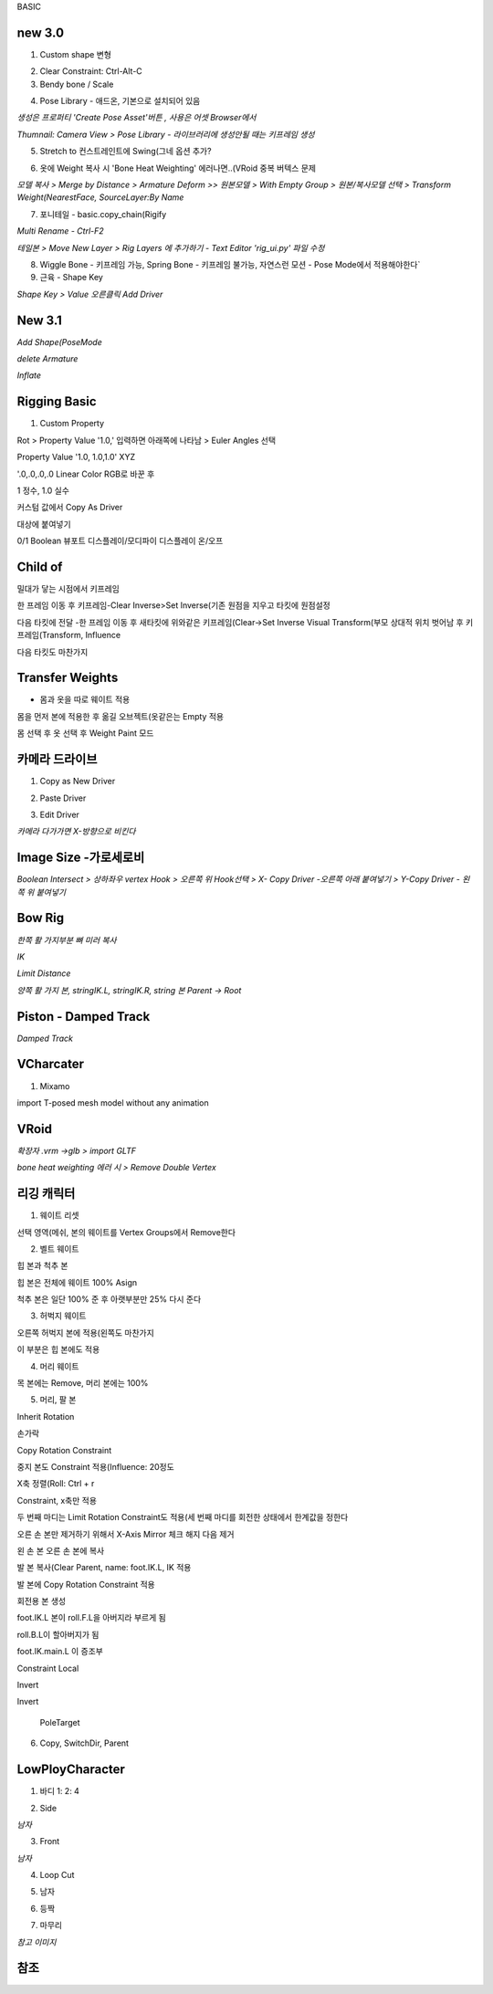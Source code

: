 BASIC

new 3.0
---------

1. Custom shape 변형

.. image:: https://user-images.githubusercontent.com/30430227/148144258-d0ac3416-a262-444d-8a49-a8446ff319f8.png


2. Clear Constraint:  Ctrl-Alt-C


3. Bendy bone / Scale

.. image:: https://user-images.githubusercontent.com/30430227/148144931-9218b029-727d-46c4-98dc-d7ae3b476edd.png
.. image:: https://user-images.githubusercontent.com/30430227/148144956-f72e6e7a-92a8-4654-a724-d554ced3f772.png

.. image:: https://user-images.githubusercontent.com/30430227/148145233-a43ac1f9-beb5-45d8-8494-f2dae4b85c20.png
.. image:: https://user-images.githubusercontent.com/30430227/148145275-29a0a708-8981-4180-8ffd-b298f729c682.png


4. Pose Library - 애드온, 기본으로 설치되어 있음

`생성은 프로퍼티 'Create Pose Asset'버튼 , 사용은 어셋 Browser에서`

.. image:: https://user-images.githubusercontent.com/30430227/148146128-776e923a-a44c-42c6-b6fb-6d10f6c4a157.png
.. image:: https://user-images.githubusercontent.com/30430227/148146147-3aa1c775-10d0-4c39-95f8-0116b80448d8.png

`Thumnail: Camera View > Pose Library - 라이브러리에 생성안될 때는 키프레임 생성`

.. image:: https://user-images.githubusercontent.com/30430227/148146433-23552b3d-1d46-4bb3-b9c2-337fcecd46b1.png
.. image:: https://user-images.githubusercontent.com/30430227/148146418-0e3d5a6d-e69f-4e5f-999e-5a62257f154d.png


5. Stretch to 컨스트레인트에 Swing(그네 옵션 추가?

.. image:: https://user-images.githubusercontent.com/30430227/148146939-c8fcd038-fbf3-40ff-ace2-5d97bf7cab8b.png


6. 옷에 Weight 복사 시 'Bone Heat Weighting' 에러나면..(VRoid 중복 버텍스 문제

`모델 복사 > Merge by Distance > Armature Deform >>`
`원본모델 > With Empty Group > 원본/복사모델 선택 > Transform Weight(NearestFace, SourceLayer:By Name`

.. image:: https://user-images.githubusercontent.com/30430227/148148922-9e4019c3-f648-4a03-9621-4ea8b3ed416e.png


7. 포니테일 - basic.copy_chain(Rigify 

.. image:: https://user-images.githubusercontent.com/30430227/148182797-3fd5dc7e-aa60-446d-84dd-b610a045fccd.png


`Multi Rename - Ctrl-F2`

.. image:: https://user-images.githubusercontent.com/30430227/148182907-b5f24559-962a-46fb-aa2c-e886d43eccda.png


`테일본 > Move New Layer > Rig Layers 에 추가하기 - Text Editor 'rig_ui.py' 파일 수정`

.. image:: https://user-images.githubusercontent.com/30430227/148184783-ad54789f-6247-41f6-b543-1d8dc30ec7b9.png
.. image:: https://user-images.githubusercontent.com/30430227/148185393-e4de20c7-677a-48e0-9dcb-17919871a53d.png

.. image:: https://user-images.githubusercontent.com/30430227/148185364-2a5676cc-7871-4771-8e2b-5dbc1d15e163.png


8. Wiggle Bone - 키프레임 가능, Spring Bone - 키프레임 불가능, 자연스런 모션 - Pose Mode에서 적용해야한다`


9. 근육 - Shape Key 

.. image:: https://user-images.githubusercontent.com/30430227/148206635-3eef3ade-069d-496d-aa1f-0b49a5e2695e.png
.. image:: https://user-images.githubusercontent.com/30430227/148206588-7759b645-778c-4b55-bfa1-b9e9a2d96219.png

`Shape Key > Value 오른클릭 Add Driver`

.. image:: https://user-images.githubusercontent.com/30430227/148206750-21a32ffa-43ad-4239-bfe2-2a8879a2e092.png
.. image:: https://user-images.githubusercontent.com/30430227/148206813-629ee1c7-8f65-4186-a2f1-924b38e27ad8.png


New 3.1
--------

.. image:: https://user-images.githubusercontent.com/30430227/158087579-80579db4-9908-4ed8-ab02-35a29ecb1034.png

`Add Shape(PoseMode`

.. image:: https://user-images.githubusercontent.com/30430227/158087726-89cbe126-0519-4e74-b8a7-321d81820be8.png

`delete Armature`

.. image:: https://user-images.githubusercontent.com/30430227/158087782-88b58046-705e-46ce-9af1-b68033accb23.png

`Inflate`

.. image:: https://user-images.githubusercontent.com/30430227/158088112-f85c5d9d-1b54-457a-9e11-07d1a6356a35.png


Rigging Basic
--------------


1. Custom Property

Rot > Property Value '1.0,' 입력하면 아래쪽에 나타남 > Euler Angles 선택  

.. image:: https://user-images.githubusercontent.com/30430227/130902550-5b991d78-b7ed-4f52-af95-ec893ce60c81.png

Property Value '1.0, 1.0,1.0' XYZ 

'.0,.0,.0,.0 Linear Color RGB로 바꾼 후  

.. image:: https://user-images.githubusercontent.com/30430227/130913389-94abea42-9307-4701-b15f-c34f093a31e5.png

1 정수, 1.0 실수

커스텀 값에서 Copy As Driver  

.. image:: https://user-images.githubusercontent.com/30430227/130905238-b21ad6f9-28ad-4bd5-91a5-7fa335743f30.png

대상에 붙여넣기  

.. image:: https://user-images.githubusercontent.com/30430227/130905298-88b96740-88c0-49f1-9874-e3f15135e81a.png

0/1 Boolean 뷰포트 디스플레이/모디파이 디스플레이 온/오프


Child of
----------

.. image:: https://user-images.githubusercontent.com/30430227/131270242-53817b55-12b4-4276-a208-1268c353d111.png  
.. image:: https://user-images.githubusercontent.com/30430227/131270322-2496e15c-ee47-4e40-9800-9007bce7757c.png

밀대가 닿는 시점에서 키프레임  

.. image:: https://user-images.githubusercontent.com/30430227/131270425-40944619-515f-463f-8fe4-c372464c0f60.png  
.. image:: https://user-images.githubusercontent.com/30430227/131270412-b5e37d0d-4842-4cac-8843-e50032d5efbb.png  

한 프레임 이동 후 키프레임-Clear Inverse>Set Inverse(기존 원점을 지우고 타킷에 원점설정 

.. image:: https://user-images.githubusercontent.com/30430227/131270552-e35f0559-6bfd-427f-915d-ed139f77defe.png  
.. image:: https://user-images.githubusercontent.com/30430227/131270494-7da9aa06-8e39-4ef3-9e11-4a78eb0e4b4e.png  
.. image:: https://user-images.githubusercontent.com/30430227/131270522-1d0c8302-49b3-44c5-9040-9c105c32a5aa.png  

다음 타킷에 전달 -한 프레임 이동 후 새타킷에 위와같은 키프레임(Clear->Set Inverse  
Visual Transform(부모 상대적 위치 벗어남 후 키프레임(Transform, Influence  

.. image:: https://user-images.githubusercontent.com/30430227/131271315-e9dd8ead-3d61-4685-9cef-f7d1e1625aef.png  
.. image:: https://user-images.githubusercontent.com/30430227/131271358-21f0d3fe-351a-454d-812d-9baea1b32be4.png  

다음 타킷도 마찬가지  

.. image:: https://user-images.githubusercontent.com/30430227/131271790-325a724d-a069-4818-98f8-57f4bc3bd93e.png


Transfer Weights
------------------

- 몸과 옷을 따로 웨이트 적용  
몸을 먼저 본에 적용한 후  
옮길 오브젝트(옷같은는 Empty 적용  

.. image:: https://user-images.githubusercontent.com/30430227/131273429-604cf4e5-2316-4f13-b9ec-c9979f571cca.png  

몸 선택 후 옷 선택 후 Weight Paint 모드  

.. image:: https://user-images.githubusercontent.com/30430227/131273759-1ce4dd4e-1a92-4223-b638-13f7216fadfb.png  
.. image:: https://user-images.githubusercontent.com/30430227/131273848-9755f8ae-5fe2-4ada-b6d9-693b19e7afe6.png  


카메라 드라이브 
---------------

1. Copy as New Driver  

.. image:: https://user-images.githubusercontent.com/30430227/137431840-fcefb907-7949-495e-95fa-e3bba085ef5f.png  
.. image:: https://user-images.githubusercontent.com/30430227/137431983-f6ce03da-d296-4e38-9f72-6c6a04a2e33d.png  



2. Paste Driver  

.. image:: https://user-images.githubusercontent.com/30430227/137432066-41102168-5e40-46e6-8bdd-b77ea49b8fcb.png  
.. image:: https://user-images.githubusercontent.com/30430227/137432103-09b0f0c7-f1b4-416b-97bf-a3d2052046c0.png  


3. Edit Driver  

.. image:: https://user-images.githubusercontent.com/30430227/137432233-b78a4edd-967f-49dd-9255-fb904083033a.png  
.. image:: https://user-images.githubusercontent.com/30430227/137433397-5c048be0-f398-4dc4-a8d3-d948ed2a33e6.png
.. image:: https://user-images.githubusercontent.com/30430227/137433465-cab7d1cc-c717-49af-aa30-95d422ae2955.png  

`카메라 다가가면 X-방향으로 비킨다`  

.. image:: https://user-images.githubusercontent.com/30430227/137433537-f46e6271-0411-4864-8cdb-0115e92c2c6b.png  


Image Size -가로세로비 
--------------------------

`Boolean Intersect > 상하좌우 vertex Hook > 오른쪽 위 Hook선택 > X- Copy Driver -오른쪽 아래 붙여넣기 > Y-Copy Driver - 왼쪽 위 붙여넣기`

.. image:: https://user-images.githubusercontent.com/30430227/143068897-6489699e-d8fa-4af9-9e59-79ba8a509dea.png


Bow Rig
----------

`한쪽 활 가지부분 뼈 미러 복사`

.. image:: https://user-images.githubusercontent.com/30430227/159624761-bad5f78a-f3d1-4211-af5f-95c606951d7d.png

.. image:: https://user-images.githubusercontent.com/30430227/159625134-cf470e50-1fdb-42e7-8226-0b7af6add73b.png

`IK`

.. image:: https://user-images.githubusercontent.com/30430227/159624858-e61fc254-63b2-4f98-8b08-425b134e66bd.png
.. image:: https://user-images.githubusercontent.com/30430227/159624939-d990988b-d7a8-488e-8fc9-647618515d4d.png

`Limit Distance`

.. image:: https://user-images.githubusercontent.com/30430227/159624893-0117eef4-7909-473d-a30c-10d2e6697643.png
.. image:: https://user-images.githubusercontent.com/30430227/159624925-f51c157c-2af6-4927-8adb-faf035d12a80.png

`양쪽 활 가지 본, stringIK.L, stringIK.R, string 본 Parent -> Root`

.. image:: https://user-images.githubusercontent.com/30430227/159625059-febcc3dc-82eb-45d8-9b4b-77f6b30f6f6f.png



Piston - Damped Track
------------------------

.. image:: https://user-images.githubusercontent.com/30430227/161666524-5dd3a897-6913-4b4c-a29c-04c34577b9cf.png
.. image:: https://user-images.githubusercontent.com/30430227/161666506-540fea02-2106-4f21-992d-c60090508e07.png

.. image:: https://user-images.githubusercontent.com/30430227/161665672-ffffca52-1f1c-4cdc-9a11-9af95a28f99d.png
.. image:: https://user-images.githubusercontent.com/30430227/161666336-eb590fc6-9d32-4bfb-b96b-48a3be85240e.png

`Damped Track`

.. image:: https://user-images.githubusercontent.com/30430227/161666477-fee081cb-7bd1-409d-aaa1-119e59c538ba.png
.. image:: https://user-images.githubusercontent.com/30430227/161666463-11ea7676-29e5-4f03-bc24-5dd8857003d7.png

VCharcater
----------

1. Mixamo

import T-posed mesh model without any animation

.. image:: https://user-images.githubusercontent.com/30430227/139252670-367af16f-1ac6-49d6-b7c4-1ae25950b27e.png

.. image:: https://user-images.githubusercontent.com/30430227/139252754-2b5cf96e-898d-40c3-862b-cd005efe1521.png


VRoid
------

`확장자 .vrm ->glb > import GLTF`

.. image:: https://user-images.githubusercontent.com/30430227/159197392-7f596d29-0ba0-4d35-86eb-7c377710977d.png

`bone heat weighting 에러 시 > Remove Double Vertex`


리깅 캐릭터
-------------


1. 웨이트 리셋

.. image:: https://user-images.githubusercontent.com/30430227/124885153-f08e8200-e00d-11eb-861b-42ac6af28546.png  
.. image:: https://user-images.githubusercontent.com/30430227/124885360-26336b00-e00e-11eb-9c13-b136bd293870.png  

선택 영역(메쉬, 본의 웨이트를 Vertex Groups에서 Remove한다

2. 벨트 웨이트

.. image:: https://user-images.githubusercontent.com/30430227/124885796-98a44b00-e00e-11eb-9efa-5625f4073dd2.png  

힙 본과 척추 본

.. image:: https://user-images.githubusercontent.com/30430227/124885699-7e6a6d00-e00e-11eb-9e67-e3bfaf9bd540.png 

힙 본은 전체에 웨이트 100% Asign

.. image:: https://user-images.githubusercontent.com/30430227/124885947-c2f60880-e00e-11eb-9249-e0a17b1032e7.png  

척추 본은 일단 100% 준 후 아랫부분만 25% 다시 준다


3. 허벅지 웨이트

.. image:: https://user-images.githubusercontent.com/30430227/124886762-870f7300-e00f-11eb-8203-4da4117224a5.png 

오른쪽 허벅지 본에 적용(왼쪽도 마찬가지

.. image:: https://user-images.githubusercontent.com/30430227/124886997-baea9880-e00f-11eb-8b16-6043e850e03e.png 

이 부분은 힙 본에도 적용


4. 머리 웨이트

.. image:: https://user-images.githubusercontent.com/30430227/124887289-fd13da00-e00f-11eb-8aa5-e4fe068fd089.png  
.. image:: https://user-images.githubusercontent.com/30430227/124887339-0ac95f80-e010-11eb-99b2-111281bfc1a3.png 

목 본에는 Remove, 머리 본에는 100%


5. 머리, 팔 본

Inherit Rotation


손가락

.. image:: https://user-images.githubusercontent.com/30430227/124888545-27b26280-e011-11eb-8aa3-1eb252785c13.png  
.. image:: https://user-images.githubusercontent.com/30430227/124888878-77912980-e011-11eb-9981-6b041e1d6dbe.png  

Copy Rotation Constraint  

 
.. image:: https://user-images.githubusercontent.com/30430227/124889183-bfb04c00-e011-11eb-8d83-e9c6068af17a.png  

중지 본도 Constraint 적용(Influence: 20정도  

.. image:: https://user-images.githubusercontent.com/30430227/124889802-64cb2480-e012-11eb-9482-01e05f7a7732.png  
X축 정렬(Roll: Ctrl + r  


.. image:: https://user-images.githubusercontent.com/30430227/124890378-f3d83c80-e012-11eb-8f00-50dd5114e8d0.png  
.. image:: https://user-images.githubusercontent.com/30430227/124890556-1d916380-e013-11eb-8710-f87e452efe48.png 

Constraint, x축만 적용   


.. image:: https://user-images.githubusercontent.com/30430227/124891945-60a00680-e014-11eb-8c75-2fa518ef755a.png  
.. image:: https://user-images.githubusercontent.com/30430227/124891983-6b5a9b80-e014-11eb-9587-012dbde170e6.png  

두 번째 마디는 Limit Rotation Constraint도 적용(세 번째 마디를 회전한 상태에서 한계값을 정한다  


.. image:: https://user-images.githubusercontent.com/30430227/124892652-005d9480-e015-11eb-81a8-0bbad25c1b94.png  
.. image:: https://user-images.githubusercontent.com/30430227/124892697-0b182980-e015-11eb-809e-933acb0fb1b4.png  


오른 손 본만 제거하기 위해서 X-Axis Mirror 체크 해지 다음 제거

.. image:: https://user-images.githubusercontent.com/30430227/124893164-7661fb80-e015-11eb-8e87-9d87a6c6757b.png 

왼 손 본 오른 손 본에 복사  

.. image:: https://user-images.githubusercontent.com/30430227/124895109-369c1380-e017-11eb-91bf-107e679b5b12.png

발 본 복사(Clear Parent, name: foot.IK.L, IK 적용  

.. image:: https://user-images.githubusercontent.com/30430227/124895717-c17d0e00-e017-11eb-810e-acaf9218b5d6.png 

발 본에 Copy Rotation Constraint 적용

.. image:: https://user-images.githubusercontent.com/30430227/124897121-f50c6800-e018-11eb-9642-c277a22d457c.png 

회전용 본 생성  

.. image:: https://user-images.githubusercontent.com/30430227/124897279-1ec58f00-e019-11eb-92fb-c6e9bcd256d9.png 

foot.IK.L 본이 roll.F.L을 아버지라 부르게 됨  

.. image:: https://user-images.githubusercontent.com/30430227/124897645-7663fa80-e019-11eb-86bb-811cc8ad28a8.png

roll.B.L이 할아버지가 됨  

.. image:: https://user-images.githubusercontent.com/30430227/124899128-c7c0b980-e01a-11eb-9449-931f9a3d8308.png 

foot.IK.main.L 이 증조부  

.. image:: https://user-images.githubusercontent.com/30430227/125006847-03e72f00-e09a-11eb-8809-dd384320d886.png  
.. image:: https://user-images.githubusercontent.com/30430227/125006687-ac48c380-e099-11eb-8a88-1f04cee95999.png 

Constraint Local  

  
.. image:: https://user-images.githubusercontent.com/30430227/125006865-0c3f6a00-e09a-11eb-9d6e-5ff6ce6d7421.png  
.. image:: https://user-images.githubusercontent.com/30430227/124918260-ce0d6080-e02f-11eb-813a-3c9ec2e2ae10.png 

Invert

 
.. image:: https://user-images.githubusercontent.com/30430227/125006873-11041e00-e09a-11eb-8aee-749d0be0e7ec.png

.. image:: https://user-images.githubusercontent.com/30430227/124919468-46285600-e031-11eb-9b59-e656fa2e5f2d.png

Invert

 PoleTarget

.. image:: https://user-images.githubusercontent.com/30430227/125007092-7a842c80-e09a-11eb-844c-6d4b43656eca.png
.. image:: https://user-images.githubusercontent.com/30430227/125007118-8839b200-e09a-11eb-827a-34ce28e9e4af.png


6. Copy, SwitchDir, Parent

.. image:: https://user-images.githubusercontent.com/30430227/125007436-26c61300-e09b-11eb-832f-65b6a1cc8edc.png

.. image:: https://user-images.githubusercontent.com/30430227/125007501-48bf9580-e09b-11eb-9eed-d23b9e5e905d.png



LowPloyCharacter
-------------------

1. 바디 1: 2: 4  

.. image:: https://user-images.githubusercontent.com/30430227/133034866-55349946-b5c4-4092-972b-a7441946b2ac.png
.. image:: https://user-images.githubusercontent.com/30430227/133034888-fa104fd2-5792-4266-9b34-a1c6c2122027.png  

2. Side  

.. image:: https://user-images.githubusercontent.com/30430227/133035062-dcdd5079-14de-452d-92ca-c5c92c82f8ca.png
.. image:: https://user-images.githubusercontent.com/30430227/133035185-0d80530b-deb4-4e33-9379-6bee633ea553.png  

`남자`  

.. image:: https://user-images.githubusercontent.com/30430227/133036172-16891134-6000-4946-93ac-3cf2627e8088.png


3. Front  

.. image:: https://user-images.githubusercontent.com/30430227/133035325-ec108764-a385-4b36-8f24-893e60524664.png  

`남자`  

.. image:: https://user-images.githubusercontent.com/30430227/133036207-55d8ae7a-6b2a-45f9-93f6-2cb3188a47d5.png  

4. Loop Cut  

.. image:: https://user-images.githubusercontent.com/30430227/133035682-e83c9122-1b88-44b6-997e-bbcf4aa218a4.png
.. image:: https://user-images.githubusercontent.com/30430227/133035780-b13141f6-e8aa-4211-9aaa-257c351d84c3.png  

5. 남자  

.. image:: https://user-images.githubusercontent.com/30430227/133036436-50b85a30-a46e-4f02-be25-ca8ac5680868.png
.. image:: https://user-images.githubusercontent.com/30430227/133036595-d5f06afe-ba36-4679-82f0-64b3f837319e.png  
.. image:: https://user-images.githubusercontent.com/30430227/133036826-095028ab-aac2-4dd0-8328-e6cee4cf010c.png
.. image:: https://user-images.githubusercontent.com/30430227/133036864-15680a69-0bef-4b7d-916c-c61e9f4ffd62.png  
.. image:: https://user-images.githubusercontent.com/30430227/133036923-3f1ef634-b156-4469-846e-aa1703570a56.png  
.. image:: https://user-images.githubusercontent.com/30430227/133037037-d4bc0c5f-2b6b-4ed7-a773-e486063add2e.png  


6. 등짝  

.. image:: https://user-images.githubusercontent.com/30430227/133037662-71136fef-cf57-41c7-9ab1-2e222f3a45dc.png
.. image:: https://user-images.githubusercontent.com/30430227/133037800-8e2be747-700f-4c85-ba4e-55b0edf08c34.png  
.. image:: https://user-images.githubusercontent.com/30430227/133037870-c8adadfd-17ec-443c-a799-2ae8c581f328.png  

7. 마무리  

.. image:: https://user-images.githubusercontent.com/30430227/133038212-a685e891-1e7a-4674-b808-a758dfa9cbba.png

`참고 이미지`  

.. image:: https://user-images.githubusercontent.com/30430227/133038381-dc147e4a-9a91-44d7-bb0d-7e6081cd286f.png
.. image:: https://user-images.githubusercontent.com/30430227/133038408-0ec667cd-2637-45e2-9f80-11c43df6dfec.png  
.. image:: https://user-images.githubusercontent.com/30430227/133175629-231ec670-d0e5-4c5e-bdba-91c2dbb050e3.png
.. image:: https://user-images.githubusercontent.com/30430227/133175676-39c39fcc-a378-4d97-a7ad-cf2ad7da4272.png  
.. image:: https://user-images.githubusercontent.com/30430227/133175700-862c8f87-b708-459a-aacf-eb65f755993f.png  


참조  
------------

.. image:: https://user-images.githubusercontent.com/30430227/133176460-4f022741-ede7-4385-b518-367e75d09099.png
.. image:: https://user-images.githubusercontent.com/30430227/133176515-46d67c7a-509f-41ce-b93d-b656e3137243.png  
.. image:: https://user-images.githubusercontent.com/30430227/133176541-41f15622-28f4-4b3b-8c63-cea89026abcc.png  
.. image:: https://user-images.githubusercontent.com/30430227/133176559-7a2f7b65-c739-47f2-b7e9-b3566adcb4f5.png  
.. image:: https://user-images.githubusercontent.com/30430227/133176581-1a31f650-2c95-4c03-82e0-8b382520b516.png  
.. image:: https://user-images.githubusercontent.com/30430227/133176665-db18386a-9fb9-41a0-9f04-ba6f8039e273.png  

.. image:: https://user-images.githubusercontent.com/30430227/133176619-4786c01a-0c2f-41ca-95ee-716ac948a6f9.png  



